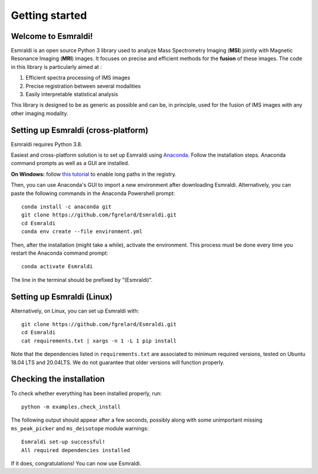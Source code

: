 ==================
 Getting started
==================


Welcome to Esmraldi!
====================

Esmraldi is an open source Python 3 library used to analyze Mass Spectrometry Imaging (**MSI**) jointly with Magnetic Resonance Imaging (**MRI**) images. It focuses on precise and efficient methods for the **fusion** of these images. The code in this library is particularly aimed at :

1. Efficient spectra processing of IMS images
2. Precise registration between several modalities
3. Easily interpretable statistical analysis

This library is designed to be as generic as possible and can be, in principle, used for the fusion of IMS images with any other imaging modality.

Setting up Esmraldi (cross-platform)
====================================

Esmraldi requires Python 3.8. 

Easiest and cross-platform solution is to set up Esmraldi using `Anaconda <https://www.anaconda.com/download>`_. Follow the installation steps. Anaconda command prompts as well as a GUI are installed.

**On Windows:** follow `this tutorial <https://www.thewindowsclub.com/how-to-enable-or-disable-win32-long-paths-in-windows-11-10>`_ to enable long paths in the registry.

Then, you can use Anaconda's GUI to import a new environment after downloading Esmraldi. Alternatively, you can paste the following commands in the Anaconda Powershell prompt::

   conda install -c anaconda git
   git clone https://github.com/fgrelard/Esmraldi.git
   cd Esmraldi
   conda env create --file environment.yml


Then, after the installation (might take a while), activate the environment. This process must be done every time you restart the Anaconda command prompt::

   conda activate Esmraldi

The line in the terminal should be prefixed by "(Esmraldi)".

Setting up Esmraldi (Linux)
============================

Alternatively, on Linux, you can set up Esmraldi with::

   git clone https://github.com/fgrelard/Esmraldi.git
   cd Esmraldi
   cat requirements.txt | xargs -n 1 -L 1 pip install

Note that the dependencies listed in ``requirements.txt`` are associated to minimum required versions, tested on Ubuntu 18.04 LTS and 20.04LTS. We do not guarantee that older versions will function properly.

Checking the installation 
=================================

To check whether everything has been installed properly, run::

  python -m examples.check_install

The following output should appear after a few seconds, possibly along with some unimportant missing ``ms_peak_picker`` and ``ms_deisotope`` module warnings::

  Esmraldi set-up successful!
  All required dependencies installed

If it does, congratulations! You can now use Esmraldi.


